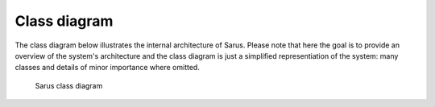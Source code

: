 *************
Class diagram
*************

The class diagram below illustrates the internal architecture of Sarus.
Please note that here the goal is to provide an overview of the system's architecture and the class diagram
is just a simplified representiation of the system: many classes and details of minor importance where omitted.

.. figure:: class_diagram.*
   :scale: 100 %
   :alt: Sarus class diagram

   Sarus class diagram
